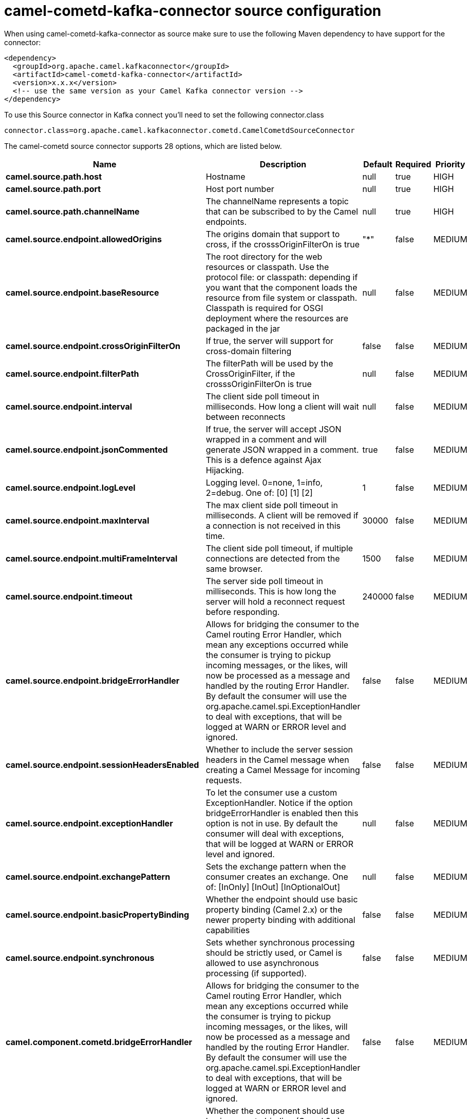 // kafka-connector options: START
[[camel-cometd-kafka-connector-source]]
= camel-cometd-kafka-connector source configuration

When using camel-cometd-kafka-connector as source make sure to use the following Maven dependency to have support for the connector:

[source,xml]
----
<dependency>
  <groupId>org.apache.camel.kafkaconnector</groupId>
  <artifactId>camel-cometd-kafka-connector</artifactId>
  <version>x.x.x</version>
  <!-- use the same version as your Camel Kafka connector version -->
</dependency>
----

To use this Source connector in Kafka connect you'll need to set the following connector.class

[source,java]
----
connector.class=org.apache.camel.kafkaconnector.cometd.CamelCometdSourceConnector
----


The camel-cometd source connector supports 28 options, which are listed below.



[width="100%",cols="2,5,^1,1,1",options="header"]
|===
| Name | Description | Default | Required | Priority
| *camel.source.path.host* | Hostname | null | true | HIGH
| *camel.source.path.port* | Host port number | null | true | HIGH
| *camel.source.path.channelName* | The channelName represents a topic that can be subscribed to by the Camel endpoints. | null | true | HIGH
| *camel.source.endpoint.allowedOrigins* | The origins domain that support to cross, if the crosssOriginFilterOn is true | "*" | false | MEDIUM
| *camel.source.endpoint.baseResource* | The root directory for the web resources or classpath. Use the protocol file: or classpath: depending if you want that the component loads the resource from file system or classpath. Classpath is required for OSGI deployment where the resources are packaged in the jar | null | false | MEDIUM
| *camel.source.endpoint.crossOriginFilterOn* | If true, the server will support for cross-domain filtering | false | false | MEDIUM
| *camel.source.endpoint.filterPath* | The filterPath will be used by the CrossOriginFilter, if the crosssOriginFilterOn is true | null | false | MEDIUM
| *camel.source.endpoint.interval* | The client side poll timeout in milliseconds. How long a client will wait between reconnects | null | false | MEDIUM
| *camel.source.endpoint.jsonCommented* | If true, the server will accept JSON wrapped in a comment and will generate JSON wrapped in a comment. This is a defence against Ajax Hijacking. | true | false | MEDIUM
| *camel.source.endpoint.logLevel* | Logging level. 0=none, 1=info, 2=debug. One of: [0] [1] [2] | 1 | false | MEDIUM
| *camel.source.endpoint.maxInterval* | The max client side poll timeout in milliseconds. A client will be removed if a connection is not received in this time. | 30000 | false | MEDIUM
| *camel.source.endpoint.multiFrameInterval* | The client side poll timeout, if multiple connections are detected from the same browser. | 1500 | false | MEDIUM
| *camel.source.endpoint.timeout* | The server side poll timeout in milliseconds. This is how long the server will hold a reconnect request before responding. | 240000 | false | MEDIUM
| *camel.source.endpoint.bridgeErrorHandler* | Allows for bridging the consumer to the Camel routing Error Handler, which mean any exceptions occurred while the consumer is trying to pickup incoming messages, or the likes, will now be processed as a message and handled by the routing Error Handler. By default the consumer will use the org.apache.camel.spi.ExceptionHandler to deal with exceptions, that will be logged at WARN or ERROR level and ignored. | false | false | MEDIUM
| *camel.source.endpoint.sessionHeadersEnabled* | Whether to include the server session headers in the Camel message when creating a Camel Message for incoming requests. | false | false | MEDIUM
| *camel.source.endpoint.exceptionHandler* | To let the consumer use a custom ExceptionHandler. Notice if the option bridgeErrorHandler is enabled then this option is not in use. By default the consumer will deal with exceptions, that will be logged at WARN or ERROR level and ignored. | null | false | MEDIUM
| *camel.source.endpoint.exchangePattern* | Sets the exchange pattern when the consumer creates an exchange. One of: [InOnly] [InOut] [InOptionalOut] | null | false | MEDIUM
| *camel.source.endpoint.basicPropertyBinding* | Whether the endpoint should use basic property binding (Camel 2.x) or the newer property binding with additional capabilities | false | false | MEDIUM
| *camel.source.endpoint.synchronous* | Sets whether synchronous processing should be strictly used, or Camel is allowed to use asynchronous processing (if supported). | false | false | MEDIUM
| *camel.component.cometd.bridgeErrorHandler* | Allows for bridging the consumer to the Camel routing Error Handler, which mean any exceptions occurred while the consumer is trying to pickup incoming messages, or the likes, will now be processed as a message and handled by the routing Error Handler. By default the consumer will use the org.apache.camel.spi.ExceptionHandler to deal with exceptions, that will be logged at WARN or ERROR level and ignored. | false | false | MEDIUM
| *camel.component.cometd.basicPropertyBinding* | Whether the component should use basic property binding (Camel 2.x) or the newer property binding with additional capabilities | false | false | LOW
| *camel.component.cometd.extensions* | To use a list of custom BayeuxServer.Extension that allows modifying incoming and outgoing requests. | null | false | MEDIUM
| *camel.component.cometd.securityPolicy* | To use a custom configured SecurityPolicy to control authorization | null | false | MEDIUM
| *camel.component.cometd.sslContextParameters* | To configure security using SSLContextParameters | null | false | MEDIUM
| *camel.component.cometd.sslKeyPassword* | The password for the keystore when using SSL. | null | false | MEDIUM
| *camel.component.cometd.sslKeystore* | The path to the keystore. | null | false | MEDIUM
| *camel.component.cometd.sslPassword* | The password when using SSL. | null | false | MEDIUM
| *camel.component.cometd.useGlobalSslContext Parameters* | Enable usage of global SSL context parameters. | false | false | MEDIUM
|===



The camel-cometd sink connector has no converters out of the box.





The camel-cometd sink connector has no transforms out of the box.





The camel-cometd sink connector has no aggregation strategies out of the box.
// kafka-connector options: END
